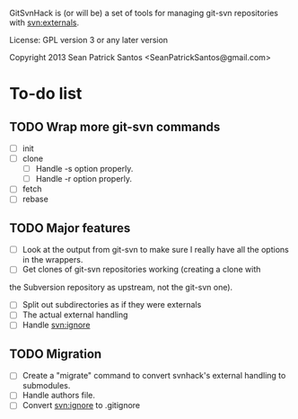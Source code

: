 
#+startup: content

GitSvnHack is (or will be) a set of tools for managing git-svn
repositories with svn:externals.

License: GPL version 3 or any later version

Copyright 2013 Sean Patrick Santos <SeanPatrickSantos@gmail.com>

* To-do list

** TODO Wrap more git-svn commands

   - [ ] init
   - [ ] clone
     - [ ] Handle -s option properly.
     - [ ] Handle -r option properly.
   - [ ] fetch
   - [ ] rebase

** TODO Major features

   - [ ] Look at the output from git-svn to make sure I really have all the
     options in the wrappers.
   - [ ] Get clones of git-svn repositories working (creating a clone with
   the Subversion repository as upstream, not the git-svn one).
   - [ ] Split out subdirectories as if they were externals
   - [ ] The actual external handling
   - [ ] Handle svn:ignore

** TODO Migration

   - [ ] Create a "migrate" command to convert svnhack's external handling
     to submodules.
   - [ ] Handle authors file.
   - [ ] Convert svn:ignore to .gitignore
